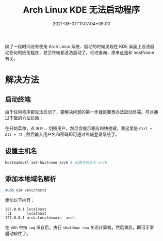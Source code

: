 #+TITLE: Arch Linux KDE 无法启动程序
#+DATE: 2021-08-07T11:07:04+08:00
#+DRAFT: false
#+TAGS[]: Linux KDE
#+CATEGORIES[]: develop-tools
隔了一段时间没有使用 Arch Linux 系统，启动的时候发现在 KDE 桌面上没法启动任何的应用程序，甚至终端都没法启动了。经过查询，原来这是和 hostName 有关。
* 解决方法
** 启动终端
由于任何程序都没法启动了，要解决问题的第一步就是要想办法启动终端。可以通过下面的方法启动：

在开始菜单，点 ~离开..~ 切换用户，然后会提示相应的快捷键，我这里是 ~Ctrl + Alt + f2~ , 然后输入用户名和密码即可通过终端登录系统了。

** 设置主机名
#+begin_src bash
hostnamectl set-hostname arch # 设置主机名为 arch
#+end_src
** 添加本地域名解析
#+begin_src bash
sudo vim /etc/hosts  
#+end_src
添加以下内容：
#+begin_src 
127.0.0.1 localhost
::1       localhost
127.0.0.1 arch.localdomain  arch  
#+end_src
在 vim 中按 ~:wq~ 保存后，执行 ~shutdown now~ 关闭计算机，然后重启，即可正常启动软件了。
